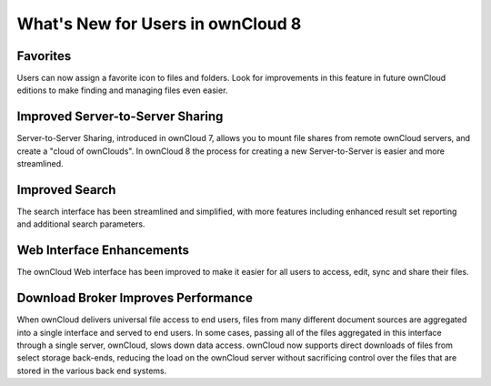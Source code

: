 What's New for Users in ownCloud 8
==================================


Favorites
---------

Users can now assign a favorite icon to files and folders. Look for 
improvements in this feature in future ownCloud editions to make finding and 
managing files even easier.

Improved Server-to-Server Sharing
---------------------------------

Server-to-Server Sharing, introduced in ownCloud 7, allows you to mount file 
shares from remote ownCloud servers, and create a "cloud of ownClouds". In 
ownCloud 8 the process for creating a new Server-to-Server is easier and more 
streamlined.

Improved Search
---------------

The search interface has been streamlined and simplified, with more features
including enhanced result set reporting and additional search parameters.

Web Interface Enhancements
--------------------------

The ownCloud Web interface has been improved to make it easier for all users to 
access, edit, sync and share their files.

Download Broker Improves Performance
------------------------------------

When ownCloud delivers universal file access to end users, files from many 
different document sources are aggregated into a single interface and served to 
end users. In some cases, passing all of the files aggregated in this interface 
through a single server, ownCloud, slows down data access. ownCloud now 
supports direct downloads of files from select storage back-ends, reducing the 
load on the ownCloud server without sacrificing control over the files that are 
stored in the various back end systems.
